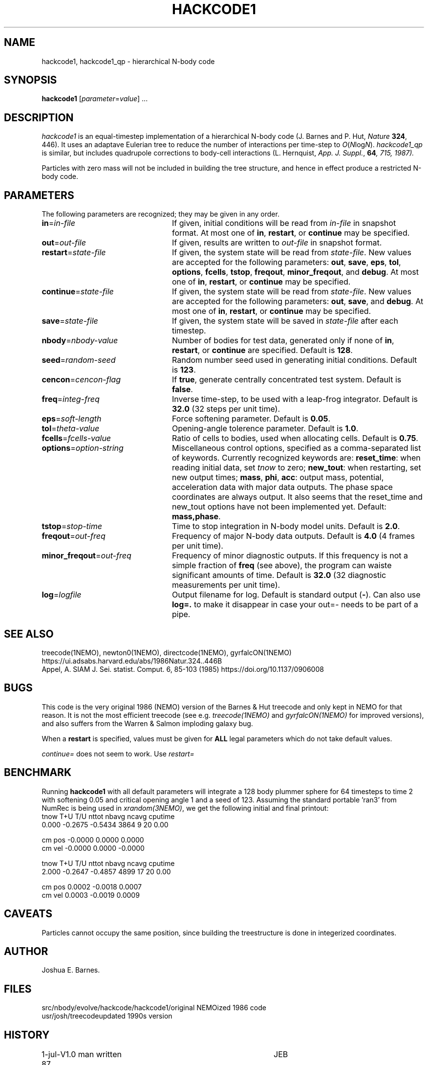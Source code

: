 .TH HACKCODE1 1NEMO "27 July 2011"
.SH NAME
hackcode1, hackcode1_qp \- hierarchical N-body code
.SH SYNOPSIS
\fBhackcode1\fP [\fIparameter\fP=\fIvalue\fP] .\|.\|.
.SH DESCRIPTION
\fIhackcode1\fP is an equal-timestep implementation of a hierarchical
N-body code (J. Barnes and P. Hut, \fINature\fP \fB324\fP, 446).
It uses an adaptave Eulerian tree to reduce the number of interactions
per time-step to \fIO\fP(\fIN\fPlog\fIN\fP).
\fIhackcode1_qp\fP is similar, but includes quadrupole corrections to
body-cell interactions (L. Hernquist, \fIApp. J. Suppl.\fP, \fB64\fI, 715, 
1987).
.PP
Particles with zero mass will not be included in building the 
tree structure, and hence in effect produce a restricted N-body code.
.SH PARAMETERS
The following parameters are recognized; they may be given in any order.
.TP 24
\fBin\fP=\fIin-file\fP
If given, initial conditions will be read from \fIin-file\fP in
snapshot format.
At most one of \fBin\fP, \fBrestart\fP, or \fBcontinue\fP may be specified.
.TP
\fBout\fP=\fIout-file\fP
If given, results are written to \fIout-file\fP in snapshot format.
.TP
\fBrestart\fP=\fIstate-file\fP
If given, the system state will be read from \fIstate-file\fP.
New values are accepted for the following parameters:
\fBout\fP, \fBsave\fP, \fBeps\fP, \fBtol\fP, \fBoptions\fP,
\fBfcells\fP, \fBtstop\fP, \fBfreqout\fP, \fBminor_freqout\fP,
and \fBdebug\fP.
At most one of \fBin\fP, \fBrestart\fP, or \fBcontinue\fP may be specified.
.TP
\fBcontinue\fP=\fIstate-file\fP
If given, the system state will be read from \fIstate-file\fP.
New values are accepted for the following parameters:
\fBout\fP, \fBsave\fP, and \fBdebug\fP.
At most one of \fBin\fP, \fBrestart\fP, or \fBcontinue\fP may be specified.
.TP
\fBsave\fP=\fIstate-file\fP
If given, the system state will be saved in \fIstate-file\fP after each
timestep.
.TP
\fBnbody\fP=\fInbody-value\fP
Number of bodies for test data, generated only if none of
\fBin\fP, \fBrestart\fP, or \fBcontinue\fP are specified.
Default is \fB128\fP.
.TP
\fBseed\fP=\fIrandom-seed\fP
Random number seed used in generating initial conditions.
Default is \fB123\fP.
.TP
\fBcencon\fP=\fIcencon-flag\fP
If \fBtrue\fP, generate centrally concentrated test system.
Default is \fBfalse\fP.
.TP
\fBfreq\fP=\fIinteg-freq\fP
Inverse time-step, to be used with a leap-frog integrator.
Default is \fB32.0\fP (32 steps per unit time).
.TP
\fBeps\fP=\fIsoft-length\fP
Force softening parameter.
Default is \fB0.05\fP.
.TP
\fBtol\fP=\fItheta-value\fP
Opening-angle tolerence parameter.
Default is \fB1.0\fP.
.TP
\fBfcells\fP=\fIfcells-value\fP
Ratio of cells to bodies, used when allocating cells.
Default is \fB0.75\fP.
.TP
\fBoptions\fP=\fIoption-string\fP
Miscellaneous control options, specified as a comma-separated list
of keywords.
Currently recognized keywords are:
\fBreset_time\fP: when reading initial data, set \fItnow\fP to zero;
\fBnew_tout\fP: when restarting, set new output times;
\fBmass\fP, \fBphi\fP, \fBacc\fP: output mass, potential,
acceleration data with major data outputs. The phase space coordinates
are always output.  It also seems that the reset_time and new_tout
options have not been implemented yet.
Default: \fBmass,phase\fP.
.TP
\fBtstop\fP=\fIstop-time\fP
Time to stop integration in N-body model units.
Default is \fB2.0\fP.
.TP
\fBfreqout\fP=\fIout-freq\fP
Frequency of major N-body data outputs.
Default is \fB4.0\fP (4 frames per unit time).
.TP
\fBminor_freqout\fP=\fIout-freq\fP
Frequency of minor diagnostic outputs.
If this frequency is not a simple fraction of \fBfreq\fP (see above),
the program can waiste significant amounts of time.
Default is \fB32.0\fP (32 diagnostic measurements per unit time).
.TP
\fBlog\fP=\fIlogfile\fP
Output filename for log. 
Default is standard output (\fB-\fP). Can also use \fBlog=.\fP to make it disappear
in case your out=- needs to be part of a pipe.
.SH SEE ALSO
treecode(1NEMO), newton0(1NEMO), directcode(1NEMO), gyrfalcON(1NEMO)
.nf
https://ui.adsabs.harvard.edu/abs/1986Natur.324..446B
Appel, A. SIAM J. Sei. statist. Comput. 6, 85-103 (1985)  https://doi.org/10.1137/0906008
.fi
.SH BUGS
This code is the very original 1986 (NEMO) version of the Barnes & Hut 
treecode and only kept in NEMO for that reason. It is not the most 
efficient treecode (see e.g. \fItreecode(1NEMO)\fP and \fIgyrfalcON(1NEMO)\fP
for improved versions), and also suffers from the 
Warren & Salmon imploding galaxy bug.
.PP
When a \fBrestart\fP is specified, values must be given for \fBALL\fP
legal parameters which do not take default values.
.PP
\fIcontinue=\fP does not seem to work. Use \fIrestart=\fP
.SH BENCHMARK
Running \fBhackcode1\fP with all default parameters will
integrate a 128 body plummer sphere for 64 timesteps to time 2
with softening 0.05 and critical opening angle 1 and a seed of
123. Assuming the standard portable 'ran3' from NumRec
is being used in \fIxrandom(3NEMO)\fP, we get the following 
initial and final printout:
.nf
  tnow       T+U       T/U     nttot     nbavg     ncavg   cputime
 0.000   -0.2675   -0.5434      3864         9        20      0.00

          cm pos   -0.0000    0.0000    0.0000
          cm vel   -0.0000    0.0000   -0.0000

...

  tnow       T+U       T/U     nttot     nbavg     ncavg   cputime
 2.000   -0.2647   -0.4857      4899        17        20      0.00

          cm pos    0.0002   -0.0018    0.0007
          cm vel    0.0003   -0.0019    0.0009

.fi
.SH CAVEATS
Particles cannot occupy the same position, since building the treestructure
is done in integerized coordinates.
.SH AUTHOR
Joshua E. Barnes.
.SH FILES
.ta +1.5i
.nf
src/nbody/evolve/hackcode/hackcode1/	original NEMOized 1986 code
usr/josh/treecode			updated 1990s version
.fi
.SH HISTORY
.nf
.ta +1i +4i
1-jul-87	V1.0  man written	JEB
11-jul-89	V1.2  using getparam()'s debug keyword + doc impr. 	PJT
8-jun-90	V1.2  corrected error in man page	PJT
13-may-91	added undocumented feature of restricted Nbody  	PJT
6-mar-94	added link to export version	PJT
29-mar-04	V1.4 major code cleanup for MacOS and prototypes	PJT
27-jul-11	V1.5 removed debug=, added log=  	PJT
.fi
